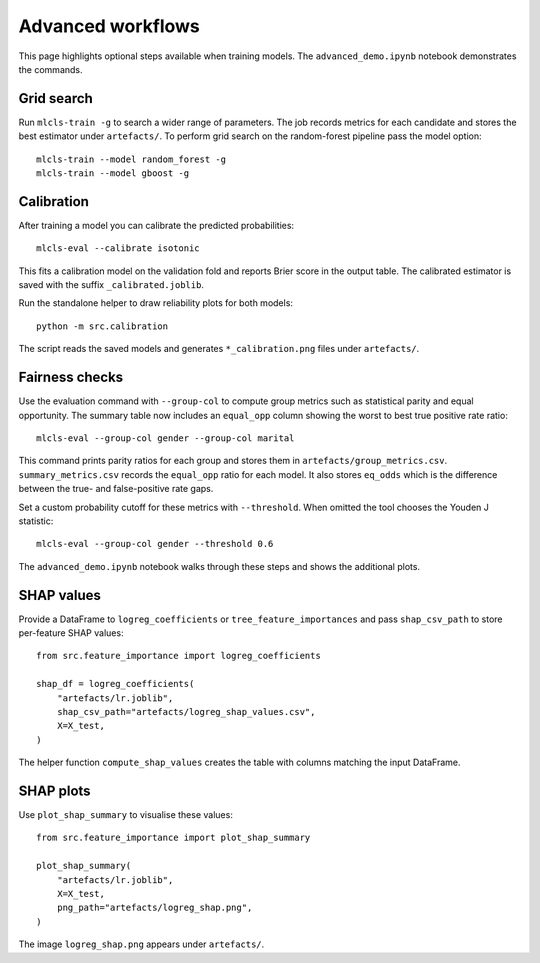Advanced workflows
==================

This page highlights optional steps available when training models. The
``advanced_demo.ipynb`` notebook demonstrates the commands.

Grid search
-----------

Run ``mlcls-train -g`` to search a wider range of parameters. The job records
metrics for each candidate and stores the best estimator under ``artefacts/``.
To perform grid search on the random-forest pipeline pass the model option::

   mlcls-train --model random_forest -g
   mlcls-train --model gboost -g

Calibration
-----------

After training a model you can calibrate the predicted probabilities::

   mlcls-eval --calibrate isotonic

This fits a calibration model on the validation fold and reports Brier score in
the output table. The calibrated estimator is saved with the suffix
``_calibrated.joblib``.

Run the standalone helper to draw reliability plots for both models::

   python -m src.calibration

The script reads the saved models and generates ``*_calibration.png``
files under ``artefacts/``.

Fairness checks
---------------

Use the evaluation command with ``--group-col`` to compute group metrics such
as statistical parity and equal opportunity. The summary table now includes an
``equal_opp`` column showing the worst to best true positive rate ratio::

   mlcls-eval --group-col gender --group-col marital
This command prints parity ratios for each group and stores them in
``artefacts/group_metrics.csv``. ``summary_metrics.csv`` records the
``equal_opp`` ratio for each model. It also stores ``eq_odds`` which is the
difference between the true- and false-positive rate gaps.

Set a custom probability cutoff for these metrics with ``--threshold``. When
omitted the tool chooses the Youden J statistic::

   mlcls-eval --group-col gender --threshold 0.6

The ``advanced_demo.ipynb`` notebook walks through these steps and shows the
additional plots.

SHAP values
-----------

Provide a DataFrame to ``logreg_coefficients`` or ``tree_feature_importances``
and pass ``shap_csv_path`` to store per-feature SHAP values::

   from src.feature_importance import logreg_coefficients

   shap_df = logreg_coefficients(
       "artefacts/lr.joblib",
       shap_csv_path="artefacts/logreg_shap_values.csv",
       X=X_test,
   )

The helper function ``compute_shap_values`` creates the table with columns
matching the input DataFrame.

SHAP plots
----------

Use ``plot_shap_summary`` to visualise these values::

   from src.feature_importance import plot_shap_summary

   plot_shap_summary(
       "artefacts/lr.joblib",
       X=X_test,
       png_path="artefacts/logreg_shap.png",
   )

The image ``logreg_shap.png`` appears under ``artefacts/``.
